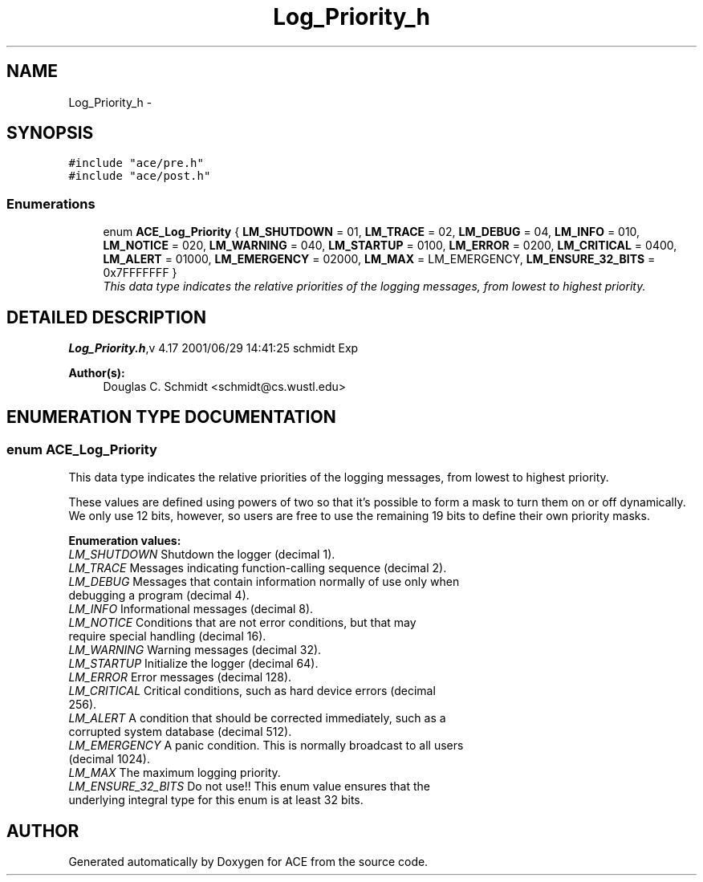 .TH Log_Priority_h 3 "5 Oct 2001" "ACE" \" -*- nroff -*-
.ad l
.nh
.SH NAME
Log_Priority_h \- 
.SH SYNOPSIS
.br
.PP
\fC#include "ace/pre.h"\fR
.br
\fC#include "ace/post.h"\fR
.br

.SS Enumerations

.in +1c
.ti -1c
.RI "enum \fBACE_Log_Priority\fR { \fBLM_SHUTDOWN\fR = 01, \fBLM_TRACE\fR = 02, \fBLM_DEBUG\fR = 04, \fBLM_INFO\fR = 010, \fBLM_NOTICE\fR = 020, \fBLM_WARNING\fR = 040, \fBLM_STARTUP\fR = 0100, \fBLM_ERROR\fR = 0200, \fBLM_CRITICAL\fR = 0400, \fBLM_ALERT\fR = 01000, \fBLM_EMERGENCY\fR = 02000, \fBLM_MAX\fR = LM_EMERGENCY, \fBLM_ENSURE_32_BITS\fR = 0x7FFFFFFF }"
.br
.RI "\fIThis data type indicates the relative priorities of the logging messages, from lowest to highest priority.\fR"
.in -1c
.SH DETAILED DESCRIPTION
.PP 
.PP
\fBLog_Priority.h\fR,v 4.17 2001/06/29 14:41:25 schmidt Exp
.PP
\fBAuthor(s): \fR
.in +1c
 Douglas C. Schmidt <schmidt@cs.wustl.edu>
.PP
.SH ENUMERATION TYPE DOCUMENTATION
.PP 
.SS enum ACE_Log_Priority
.PP
This data type indicates the relative priorities of the logging messages, from lowest to highest priority.
.PP
.PP
 These values are defined using powers of two so that it's possible to form a mask to turn them on or off dynamically. We only use 12 bits, however, so users are free to use the remaining 19 bits to define their own priority masks. 
.PP
\fBEnumeration values:\fR
.in +1c
.TP
\fB\fILM_SHUTDOWN\fR \fRShutdown the logger (decimal 1).
.TP
\fB\fILM_TRACE\fR \fRMessages indicating function-calling sequence (decimal 2).
.TP
\fB\fILM_DEBUG\fR \fRMessages that contain information normally of use only when debugging a program (decimal 4).
.TP
\fB\fILM_INFO\fR \fRInformational messages (decimal 8).
.TP
\fB\fILM_NOTICE\fR \fRConditions that are not error conditions, but that may require special handling (decimal 16).
.TP
\fB\fILM_WARNING\fR \fRWarning messages (decimal 32).
.TP
\fB\fILM_STARTUP\fR \fRInitialize the logger (decimal 64).
.TP
\fB\fILM_ERROR\fR \fRError messages (decimal 128).
.TP
\fB\fILM_CRITICAL\fR \fRCritical conditions, such as hard device errors (decimal 256).
.TP
\fB\fILM_ALERT\fR \fRA condition that should be corrected immediately, such as a corrupted system database (decimal 512).
.TP
\fB\fILM_EMERGENCY\fR \fRA panic condition. This is normally broadcast to all users (decimal 1024).
.TP
\fB\fILM_MAX\fR \fRThe maximum logging priority.
.TP
\fB\fILM_ENSURE_32_BITS\fR \fRDo not use!! This enum value ensures that the underlying integral type for this enum is at least 32 bits.
.SH AUTHOR
.PP 
Generated automatically by Doxygen for ACE from the source code.